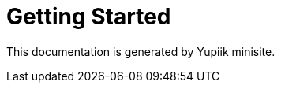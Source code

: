 = Getting Started
:minisite-index: 100
:minisite-index-title: Getting Started
:minisite-index-description: Demo documentation page.
:minisite-index-icon: desktop
:minisite-keywords: demo, documentation
:minisite-breadcrumb: Home[/] > Getting Started
:minisite-nav-next-label: Configuration

This documentation is generated by Yupiik minisite.
